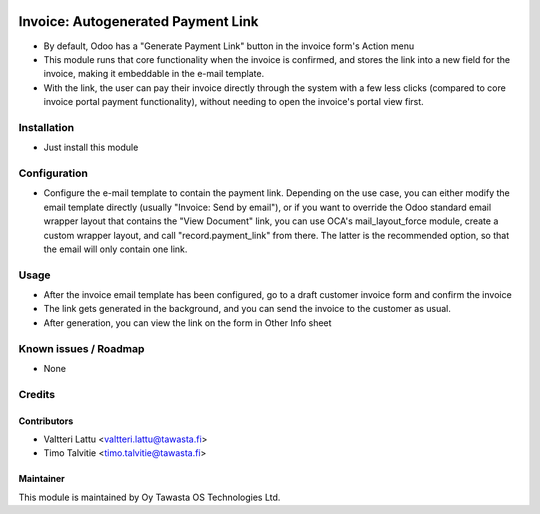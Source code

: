 .. image:: https://img.shields.io/badge/licence-AGPL--3-blue.svg
   :target: http://www.gnu.org/licenses/agpl-3.0-standalone.html
   :alt: License: AGPL-3

===================================
Invoice: Autogenerated Payment Link
===================================

* By default, Odoo has a "Generate Payment Link" button in the invoice form's Action menu
* This module runs that core functionality when the invoice is confirmed, and stores the
  link into a new field for the invoice, making it embeddable in the e-mail template.
* With the link, the user can pay their invoice directly through the system with a few
  less clicks (compared to core invoice portal payment functionality), without needing to 
  open the invoice's portal view first.

Installation
============
* Just install this module

Configuration
=============
* Configure the e-mail template to contain the payment link. Depending on the use case, you can 
  either modify the email template directly (usually "Invoice: Send by email"), or if you want to
  override the Odoo standard email wrapper layout that contains the "View Document" link, you can use OCA's 
  mail_layout_force module, create a custom wrapper layout, and call "record.payment_link" from there.
  The latter is the recommended option, so that the email will only contain one link.

Usage
=====
* After the invoice email template has been configured, go to a draft customer invoice form and
  confirm the invoice
* The link gets generated in the background, and you can send the invoice to the customer 
  as usual.
* After generation, you can view the link on the form in Other Info sheet

Known issues / Roadmap
======================
* None

Credits
=======

Contributors
------------
* Valtteri Lattu <valtteri.lattu@tawasta.fi>
* Timo Talvitie <timo.talvitie@tawasta.fi>

Maintainer
----------

.. image:: http://tawasta.fi/templates/tawastrap/images/logo.png
   :alt: Oy Tawasta OS Technologies Ltd.
   :target: http://tawasta.fi/

This module is maintained by Oy Tawasta OS Technologies Ltd.
